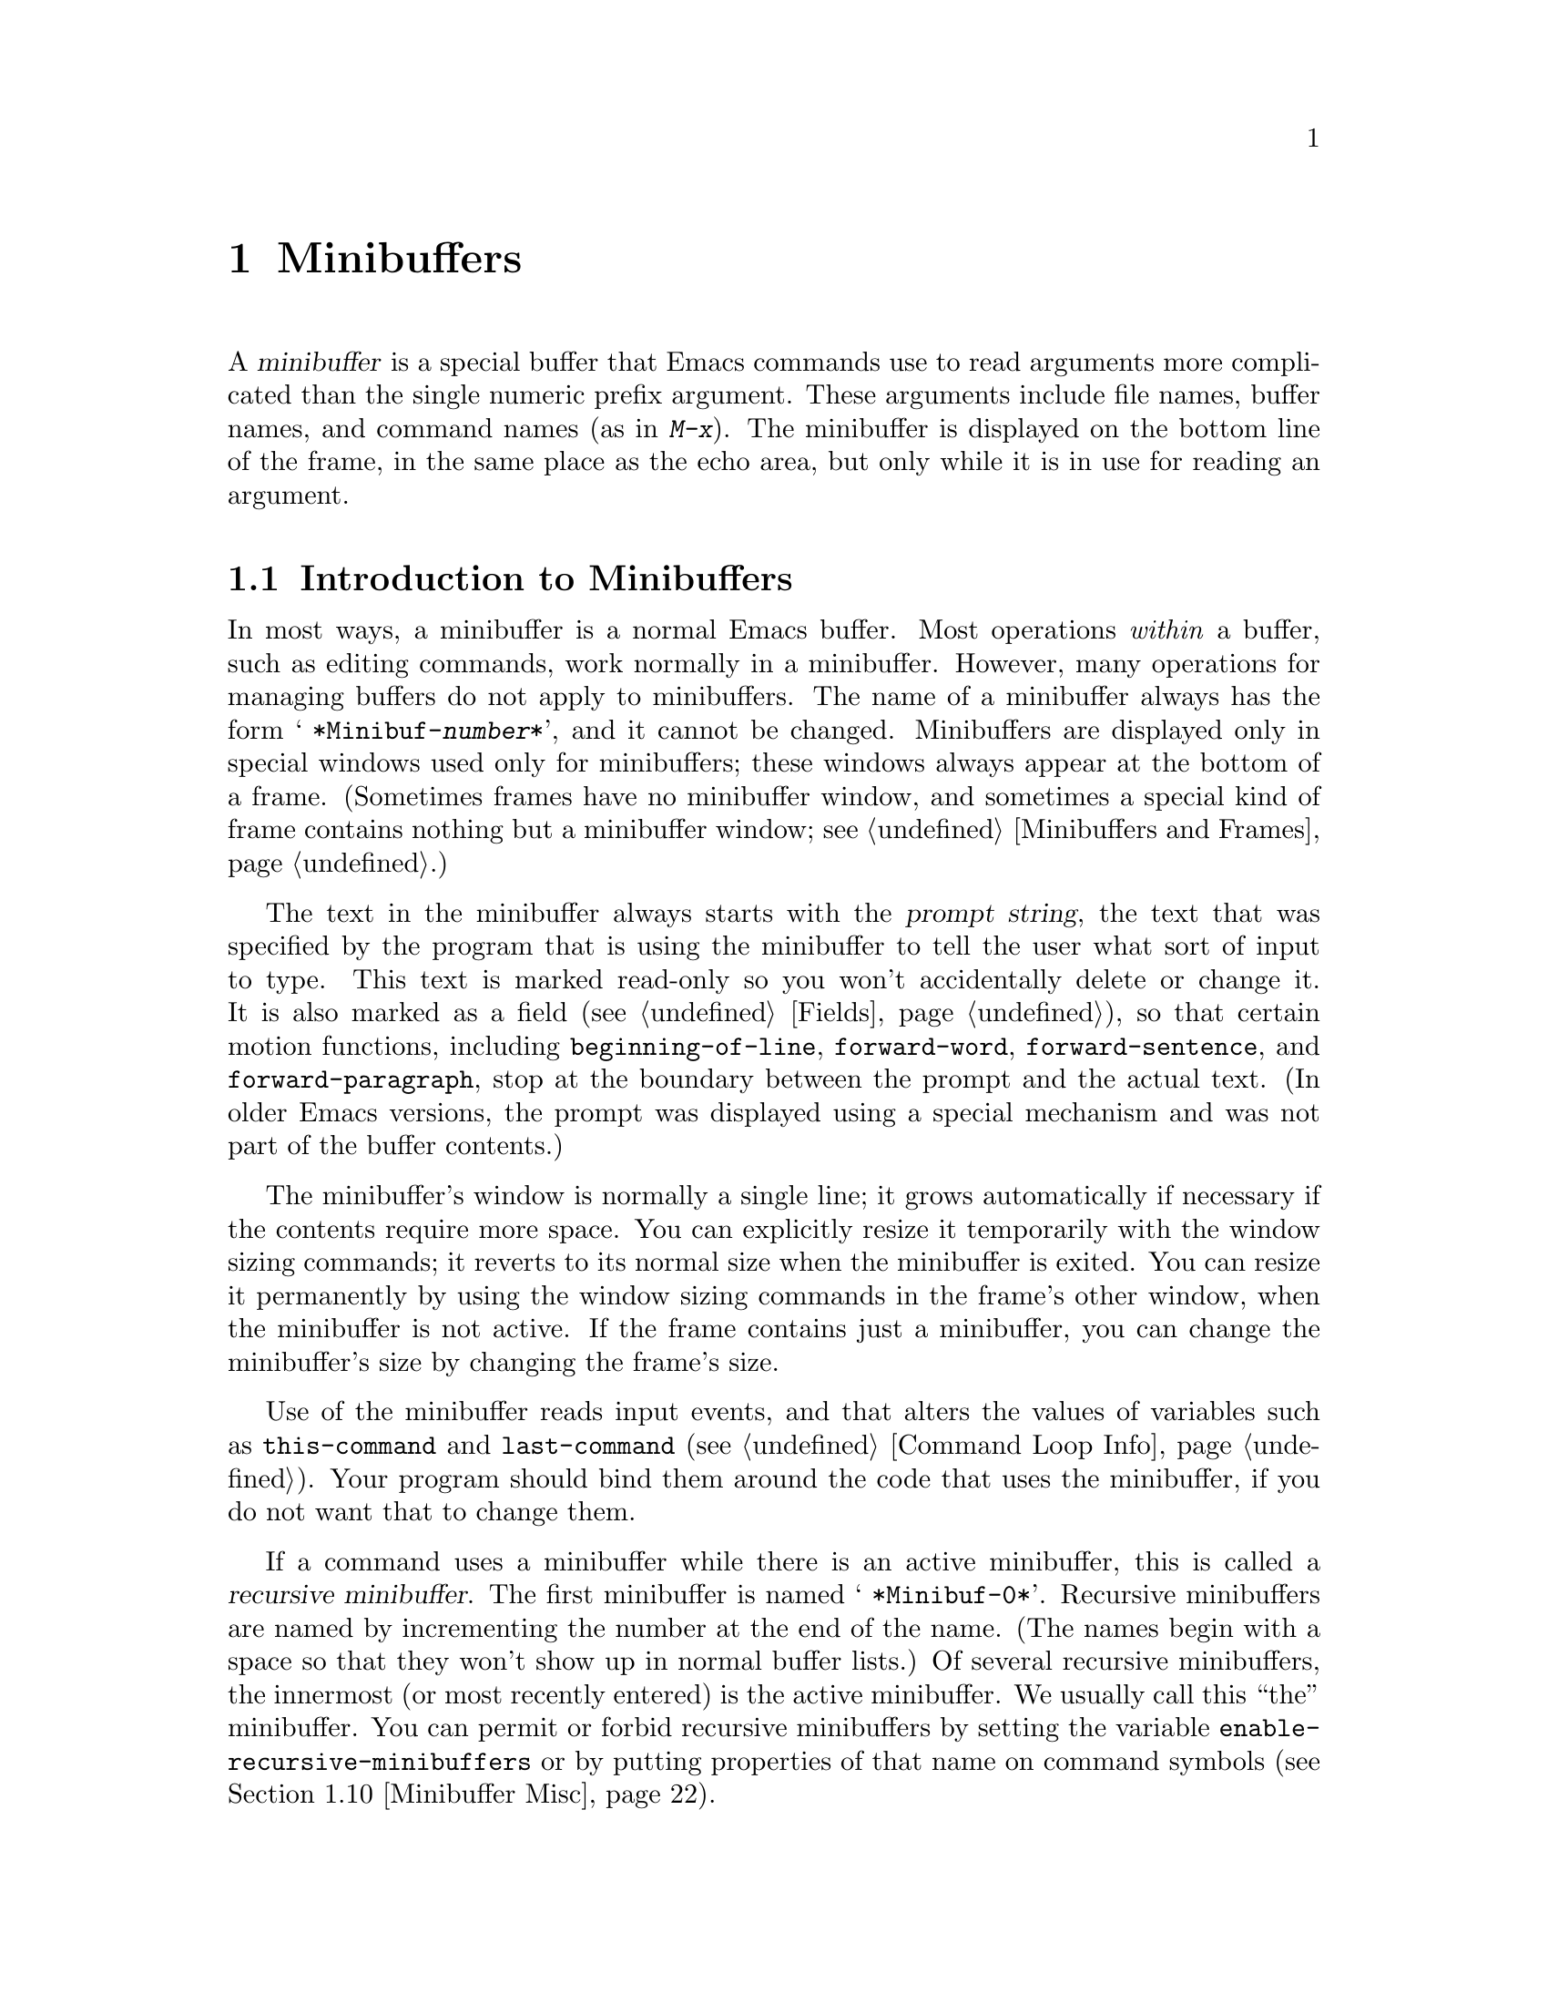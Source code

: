 @c -*-texinfo-*-
@c This is part of the GNU Emacs Lisp Reference Manual.
@c Copyright (C) 1990, 1991, 1992, 1993, 1994, 1995, 1998, 1999,
@c 2001, 2004
@c   Free Software Foundation, Inc.
@c See the file elisp.texi for copying conditions.
@setfilename ../info/minibuf
@node Minibuffers, Command Loop, Read and Print, Top
@chapter Minibuffers
@cindex arguments, reading
@cindex complex arguments
@cindex minibuffer

  A @dfn{minibuffer} is a special buffer that Emacs commands use to read
arguments more complicated than the single numeric prefix argument.
These arguments include file names, buffer names, and command names (as
in @kbd{M-x}).  The minibuffer is displayed on the bottom line of the
frame, in the same place as the echo area, but only while it is in use
for reading an argument.

@menu
* Intro to Minibuffers::      Basic information about minibuffers.
* Text from Minibuffer::      How to read a straight text string.
* Object from Minibuffer::    How to read a Lisp object or expression.
* Minibuffer History::	      Recording previous minibuffer inputs
				so the user can reuse them.
* Initial Input::             Specifying initial contents for the minibuffer.
* Completion::                How to invoke and customize completion.
* Yes-or-No Queries::         Asking a question with a simple answer.
* Multiple Queries::	      Asking a series of similar questions.
* Reading a Password::	      Reading a password from the terminal.
* Minibuffer Misc::           Various customization hooks and variables.
@end menu

@node Intro to Minibuffers
@section Introduction to Minibuffers

  In most ways, a minibuffer is a normal Emacs buffer.  Most operations
@emph{within} a buffer, such as editing commands, work normally in a
minibuffer.  However, many operations for managing buffers do not apply
to minibuffers.  The name of a minibuffer always has the form @w{@samp{
*Minibuf-@var{number}*}}, and it cannot be changed.  Minibuffers are
displayed only in special windows used only for minibuffers; these
windows always appear at the bottom of a frame.  (Sometimes frames have
no minibuffer window, and sometimes a special kind of frame contains
nothing but a minibuffer window; see @ref{Minibuffers and Frames}.)

  The text in the minibuffer always starts with the @dfn{prompt string},
the text that was specified by the program that is using the minibuffer
to tell the user what sort of input to type.  This text is marked
read-only so you won't accidentally delete or change it.  It is also
marked as a field (@pxref{Fields}), so that certain motion functions,
including @code{beginning-of-line}, @code{forward-word},
@code{forward-sentence}, and @code{forward-paragraph}, stop at the
boundary between the prompt and the actual text.  (In older Emacs
versions, the prompt was displayed using a special mechanism and was not
part of the buffer contents.)

  The minibuffer's window is normally a single line; it grows
automatically if necessary if the contents require more space.  You can
explicitly resize it temporarily with the window sizing commands; it
reverts to its normal size when the minibuffer is exited.  You can
resize it permanently by using the window sizing commands in the frame's
other window, when the minibuffer is not active.  If the frame contains
just a minibuffer, you can change the minibuffer's size by changing the
frame's size.

  Use of the minibuffer reads input events, and that alters the values
of variables such as @code{this-command} and @code{last-command}
(@pxref{Command Loop Info}).  Your program should bind them around the
code that uses the minibuffer, if you do not want that to change them.

  If a command uses a minibuffer while there is an active minibuffer,
this is called a @dfn{recursive minibuffer}.  The first minibuffer is
named @w{@samp{ *Minibuf-0*}}.  Recursive minibuffers are named by
incrementing the number at the end of the name.  (The names begin with a
space so that they won't show up in normal buffer lists.)  Of several
recursive minibuffers, the innermost (or most recently entered) is the
active minibuffer.  We usually call this ``the'' minibuffer.  You can
permit or forbid recursive minibuffers by setting the variable
@code{enable-recursive-minibuffers} or by putting properties of that
name on command symbols (@pxref{Minibuffer Misc}).

  Like other buffers, a minibuffer may use any of several local keymaps
(@pxref{Keymaps}); these contain various exit commands and in some cases
completion commands (@pxref{Completion}).

@itemize @bullet
@item
@code{minibuffer-local-map} is for ordinary input (no completion).

@item
@code{minibuffer-local-ns-map} is similar, except that @key{SPC} exits
just like @key{RET}.

@item
@code{minibuffer-local-completion-map} is for permissive completion.

@item
@code{minibuffer-local-must-match-map} is for strict completion and
for cautious completion.
@end itemize

  When Emacs is running in batch mode, any request to read from the
minibuffer actually reads a line from the standard input descriptor that
was supplied when Emacs was started.

@node Text from Minibuffer
@section Reading Text Strings with the Minibuffer

  Most often, the minibuffer is used to read text as a string.  It can
also be used to read a Lisp object in textual form.  The most basic
primitive for minibuffer input is @code{read-from-minibuffer}; it can do
either one.  There are also specialized commands for reading
commands, variables, file names, etc. (@pxref{Completion}).

  In most cases, you should not call minibuffer input functions in the
middle of a Lisp function.  Instead, do all minibuffer input as part of
reading the arguments for a command, in the @code{interactive}
specification.  @xref{Defining Commands}.

@defun read-from-minibuffer prompt-string &optional initial-contents keymap read hist default inherit-input-method keep-all
This function is the most general way to get input through the
minibuffer.  By default, it accepts arbitrary text and returns it as a
string; however, if @var{read} is non-@code{nil}, then it uses
@code{read} to convert the text into a Lisp object (@pxref{Input
Functions}).

The first thing this function does is to activate a minibuffer and
display it with @var{prompt-string} as the prompt.  This value must be a
string.  Then the user can edit text in the minibuffer.

When the user types a command to exit the minibuffer,
@code{read-from-minibuffer} constructs the return value from the text in
the minibuffer.  Normally it returns a string containing that text.
However, if @var{read} is non-@code{nil}, @code{read-from-minibuffer}
reads the text and returns the resulting Lisp object, unevaluated.
(@xref{Input Functions}, for information about reading.)

The argument @var{default} specifies a default value to make available
through the history commands.  It should be a string, or @code{nil}.
If non-@code{nil}, the user can access it using
@code{next-history-element}, usually bound in the minibuffer to
@kbd{M-n}.  If @var{read} is non-@code{nil}, then @var{default} is
also used as the input to @code{read}, if the user enters empty input.
(If @var{read} is non-@code{nil} and @var{default} is @code{nil}, empty
input results in an @code{end-of-file} error.)  However, in the usual
case (where @var{read} is @code{nil}), @code{read-from-minibuffer}
ignores @var{default} when the user enters empty input and returns an
empty string, @code{""}.  In this respect, it is different from all
the other minibuffer input functions in this chapter.

If @var{keymap} is non-@code{nil}, that keymap is the local keymap to
use in the minibuffer.  If @var{keymap} is omitted or @code{nil}, the
value of @code{minibuffer-local-map} is used as the keymap.  Specifying
a keymap is the most important way to customize the minibuffer for
various applications such as completion.

The argument @var{hist} specifies which history list variable to use
for saving the input and for history commands used in the minibuffer.
It defaults to @code{minibuffer-history}.  @xref{Minibuffer History}.

If the variable @code{minibuffer-allow-text-properties} is
non-@code{nil}, then the string which is returned includes whatever text
properties were present in the minibuffer.  Otherwise all the text
properties are stripped when the value is returned.

If the argument @var{inherit-input-method} is non-@code{nil}, then the
minibuffer inherits the current input method (@pxref{Input Methods}) and
the setting of @code{enable-multibyte-characters} (@pxref{Text
Representations}) from whichever buffer was current before entering the
minibuffer.

If @var{keep-all} is non-@code{nil}, even empty and duplicate inputs
are added to the history list.

Use of @var{initial-contents} is mostly deprecated; we recommend using
a non-@code{nil} value only in conjunction with specifying a cons cell
for @var{hist}.  @xref{Initial Input}.
@end defun

@defun read-string prompt &optional initial history default inherit-input-method
This function reads a string from the minibuffer and returns it.  The
arguments @var{prompt}, @var{initial}, @var{history} and
@var{inherit-input-method} are used as in @code{read-from-minibuffer}.
The keymap used is @code{minibuffer-local-map}.

The optional argument @var{default} is used as in
@code{read-from-minibuffer}, except that, if non-@code{nil}, it also
specifies a default value to return if the user enters null input.  As
in @code{read-from-minibuffer} it should be a string, or @code{nil},
which is equivalent to an empty string.

This function is a simplified interface to the
@code{read-from-minibuffer} function:

@smallexample
@group
(read-string @var{prompt} @var{initial} @var{history} @var{default} @var{inherit})
@equiv{}
(let ((value
       (read-from-minibuffer @var{prompt} @var{initial} nil nil
                             @var{history} @var{default} @var{inherit})))
  (if (and (equal value "") @var{default})
      @var{default}
    value))
@end group
@end smallexample
@end defun

@defvar minibuffer-allow-text-properties
If this variable is @code{nil}, then @code{read-from-minibuffer} strips
all text properties from the minibuffer input before returning it.
This variable also affects @code{read-string}.  However,
@code{read-no-blanks-input} (see below), as well as
@code{read-minibuffer} and related functions (@pxref{Object from
Minibuffer,, Reading Lisp Objects With the Minibuffer}), and all
functions that do minibuffer input with completion, discard text
properties unconditionally, regardless of the value of this variable.
@end defvar

@defvar minibuffer-local-map
@anchor{Definition of minibuffer-local-map}
This is the default local keymap for reading from the minibuffer.  By
default, it makes the following bindings:

@table @asis
@item @kbd{C-j}
@code{exit-minibuffer}

@item @key{RET}
@code{exit-minibuffer}

@item @kbd{C-g}
@code{abort-recursive-edit}

@item @kbd{M-n}
@itemx @key{DOWN}
@code{next-history-element}

@item @kbd{M-p}
@itemx @key{UP}
@code{previous-history-element}

@item @kbd{M-s}
@code{next-matching-history-element}

@item @kbd{M-r}
@code{previous-matching-history-element}
@end table
@end defvar

@c In version 18, initial is required
@c Emacs 19 feature
@defun read-no-blanks-input prompt &optional initial inherit-input-method
This function reads a string from the minibuffer, but does not allow
whitespace characters as part of the input: instead, those characters
terminate the input.  The arguments @var{prompt}, @var{initial}, and
@var{inherit-input-method} are used as in @code{read-from-minibuffer}.

This is a simplified interface to the @code{read-from-minibuffer}
function, and passes the value of the @code{minibuffer-local-ns-map}
keymap as the @var{keymap} argument for that function.  Since the keymap
@code{minibuffer-local-ns-map} does not rebind @kbd{C-q}, it @emph{is}
possible to put a space into the string, by quoting it.

This function discards text properties, regardless of the value of
@code{minibuffer-allow-text-properties}.

@smallexample
@group
(read-no-blanks-input @var{prompt} @var{initial})
@equiv{}
(let (minibuffer-allow-text-properties)
  (read-from-minibuffer @var{prompt} @var{initial} minibuffer-local-ns-map))
@end group
@end smallexample
@end defun

@defvar minibuffer-local-ns-map
This built-in variable is the keymap used as the minibuffer local keymap
in the function @code{read-no-blanks-input}.  By default, it makes the
following bindings, in addition to those of @code{minibuffer-local-map}:

@table @asis
@item @key{SPC}
@cindex @key{SPC} in minibuffer
@code{exit-minibuffer}

@item @key{TAB}
@cindex @key{TAB} in minibuffer
@code{exit-minibuffer}

@item @kbd{?}
@cindex @kbd{?} in minibuffer
@code{self-insert-and-exit}
@end table
@end defvar

@node Object from Minibuffer
@section Reading Lisp Objects with the Minibuffer

  This section describes functions for reading Lisp objects with the
minibuffer.

@defun read-minibuffer prompt &optional initial
This function reads a Lisp object using the minibuffer, and returns it
without evaluating it.  The arguments @var{prompt} and @var{initial} are
used as in @code{read-from-minibuffer}.

This is a simplified interface to the
@code{read-from-minibuffer} function:

@smallexample
@group
(read-minibuffer @var{prompt} @var{initial})
@equiv{}
(let (minibuffer-allow-text-properties)
  (read-from-minibuffer @var{prompt} @var{initial} nil t))
@end group
@end smallexample

Here is an example in which we supply the string @code{"(testing)"} as
initial input:

@smallexample
@group
(read-minibuffer
 "Enter an expression: " (format "%s" '(testing)))

;; @r{Here is how the minibuffer is displayed:}
@end group

@group
---------- Buffer: Minibuffer ----------
Enter an expression: (testing)@point{}
---------- Buffer: Minibuffer ----------
@end group
@end smallexample

@noindent
The user can type @key{RET} immediately to use the initial input as a
default, or can edit the input.
@end defun

@defun eval-minibuffer prompt &optional initial
This function reads a Lisp expression using the minibuffer, evaluates
it, then returns the result.  The arguments @var{prompt} and
@var{initial} are used as in @code{read-from-minibuffer}.

This function simply evaluates the result of a call to
@code{read-minibuffer}:

@smallexample
@group
(eval-minibuffer @var{prompt} @var{initial})
@equiv{}
(eval (read-minibuffer @var{prompt} @var{initial}))
@end group
@end smallexample
@end defun

@defun edit-and-eval-command prompt form
This function reads a Lisp expression in the minibuffer, and then
evaluates it.  The difference between this command and
@code{eval-minibuffer} is that here the initial @var{form} is not
optional and it is treated as a Lisp object to be converted to printed
representation rather than as a string of text.  It is printed with
@code{prin1}, so if it is a string, double-quote characters (@samp{"})
appear in the initial text.  @xref{Output Functions}.

The first thing @code{edit-and-eval-command} does is to activate the
minibuffer with @var{prompt} as the prompt.  Then it inserts the printed
representation of @var{form} in the minibuffer, and lets the user edit it.
When the user exits the minibuffer, the edited text is read with
@code{read} and then evaluated.  The resulting value becomes the value
of @code{edit-and-eval-command}.

In the following example, we offer the user an expression with initial
text which is a valid form already:

@smallexample
@group
(edit-and-eval-command "Please edit: " '(forward-word 1))

;; @r{After evaluation of the preceding expression,}
;;   @r{the following appears in the minibuffer:}
@end group

@group
---------- Buffer: Minibuffer ----------
Please edit: (forward-word 1)@point{}
---------- Buffer: Minibuffer ----------
@end group
@end smallexample

@noindent
Typing @key{RET} right away would exit the minibuffer and evaluate the
expression, thus moving point forward one word.
@code{edit-and-eval-command} returns @code{nil} in this example.
@end defun

@node Minibuffer History
@section Minibuffer History
@cindex minibuffer history
@cindex history list

  A @dfn{minibuffer history list} records previous minibuffer inputs so
the user can reuse them conveniently.  A history list is actually a
symbol, not a list; it is a variable whose value is a list of strings
(previous inputs), most recent first.

  There are many separate history lists, used for different kinds of
inputs.  It's the Lisp programmer's job to specify the right history
list for each use of the minibuffer.

  The basic minibuffer input functions @code{read-from-minibuffer} and
@code{completing-read} both accept an optional argument named @var{hist}
which is how you specify the history list.  Here are the possible
values:

@table @asis
@item @var{variable}
Use @var{variable} (a symbol) as the history list.

@item (@var{variable} . @var{startpos})
Use @var{variable} (a symbol) as the history list, and assume that the
initial history position is @var{startpos} (a nonnegative integer).

Specifying 0 for @var{startpos} is equivalent to just specifying the
symbol @var{variable}.  @code{previous-history-element} will display
the most recent element of the history list in the minibuffer.  If you
specify a positive @var{startpos}, the minibuffer history functions
behave as if @code{(elt @var{variable} (1- @var{STARTPOS}))} were the
history element currently shown in the minibuffer.

For consistency, you should also specify that element of the history
as the initial minibuffer contents, using the @var{initial} argument
to the minibuffer input function (@pxref{Initial Input}).
@end table

  If you don't specify @var{hist}, then the default history list
@code{minibuffer-history} is used.  For other standard history lists,
see below.  You can also create your own history list variable; just
initialize it to @code{nil} before the first use.

  Both @code{read-from-minibuffer} and @code{completing-read} add new
elements to the history list automatically, and provide commands to
allow the user to reuse items on the list.  The only thing your program
needs to do to use a history list is to initialize it and to pass its
name to the input functions when you wish.  But it is safe to modify the
list by hand when the minibuffer input functions are not using it.

  Emacs functions that add a new element to a history list can also
delete old elements if the list gets too long.  The variable
@code{history-length} specifies the maximum length for most history
lists.  To specify a different maximum length for a particular history
list, put the length in the @code{history-length} property of the
history list symbol.  The variable @code{history-delete-duplicates}
specifies whether to delete duplicates in history.

@defvar history-length
The value of this variable specifies the maximum length for all
history lists that don't specify their own maximum lengths.  If the
value is @code{t}, that means there no maximum (don't delete old
elements).
@end defvar

@defvar history-delete-duplicates
If the value of this variable is @code{t}, that means when adding a
new history element, all previous identical elements are deleted.
@end defvar

  Here are some of the standard minibuffer history list variables:

@defvar minibuffer-history
The default history list for minibuffer history input.
@end defvar

@defvar query-replace-history
A history list for arguments to @code{query-replace} (and similar
arguments to other commands).
@end defvar

@defvar file-name-history
A history list for file-name arguments.
@end defvar

@defvar buffer-name-history
A history list for buffer-name arguments.
@end defvar

@defvar regexp-history
A history list for regular expression arguments.
@end defvar

@defvar extended-command-history
A history list for arguments that are names of extended commands.
@end defvar

@defvar shell-command-history
A history list for arguments that are shell commands.
@end defvar

@defvar read-expression-history
A history list for arguments that are Lisp expressions to evaluate.
@end defvar

@node Initial Input
@section Initial Input

Several of the functions for minibuffer input have an argument called
@var{initial} or @var{initial-contents}.  This is a mostly-deprecated
feature for specifiying that the minibuffer should start out with
certain text, instead of empty as usual.

If @var{initial} is a string, the minibuffer starts out containing the
text of the string, with point at the end, when the user starts to
edit the text.  If the user simply types @key{RET} to exit the
minibuffer, it will use the initial input string to determine the
value to return.

@strong{We discourage use of a non-@code{nil} value for
@var{initial}}, because initial input is an intrusive interface.
History lists and default values provide a much more convenient method
to offer useful default inputs to the user.

There is just one situation where you should specify a string for an
@var{initial} argument.  This is when you specify a cons cell for the
@var{hist} or @var{history} argument.  @xref{Minibuffer History}.

@var{initial} can also be a cons cell of the form @code{(@var{string}
. @var{position})}.  This means to insert @var{string} in the
minibuffer but put point at @var{position} within the string's text.

As a historical accident, @var{position} was implemented
inconsistently in different functions.  In @code{completing-read},
@var{position}'s value is interpreted as origin-zero; that is, a value
of 0 means the beginning of the string, 1 means after the first
character, etc.  In @code{read-minibuffer}, and the other
non-completion minibuffer input functions that support this argument,
1 means the beginning of the string 2 means after the first character,
etc.

Use of a cons cell as the value for @var{initial} arguments is
deprecated in user code.

@node Completion
@section Completion
@cindex completion

  @dfn{Completion} is a feature that fills in the rest of a name
starting from an abbreviation for it.  Completion works by comparing the
user's input against a list of valid names and determining how much of
the name is determined uniquely by what the user has typed.  For
example, when you type @kbd{C-x b} (@code{switch-to-buffer}) and then
type the first few letters of the name of the buffer to which you wish
to switch, and then type @key{TAB} (@code{minibuffer-complete}), Emacs
extends the name as far as it can.

  Standard Emacs commands offer completion for names of symbols, files,
buffers, and processes; with the functions in this section, you can
implement completion for other kinds of names.

  The @code{try-completion} function is the basic primitive for
completion: it returns the longest determined completion of a given
initial string, with a given set of strings to match against.

  The function @code{completing-read} provides a higher-level interface
for completion.  A call to @code{completing-read} specifies how to
determine the list of valid names.  The function then activates the
minibuffer with a local keymap that binds a few keys to commands useful
for completion.  Other functions provide convenient simple interfaces
for reading certain kinds of names with completion.

@menu
* Basic Completion::       Low-level functions for completing strings.
                             (These are too low level to use the minibuffer.)
* Minibuffer Completion::  Invoking the minibuffer with completion.
* Completion Commands::    Minibuffer commands that do completion.
* High-Level Completion::  Convenient special cases of completion
                             (reading buffer name, file name, etc.)
* Reading File Names::     Using completion to read file names.
* Programmed Completion::  Writing your own completion-function.
@end menu

@node Basic Completion
@subsection Basic Completion Functions

  The functions @code{try-completion}, @code{all-completions} and
@code{test-completion} have nothing in themselves to do with
minibuffers.  We describe them in this chapter so as to keep them near
the higher-level completion features that do use the minibuffer.

@defun try-completion string collection &optional predicate
This function returns the longest common substring of all possible
completions of @var{string} in @var{collection}.  The value of
@var{collection} must be a list of strings or symbols, an alist, an
obarray, a hash table, or a function that implements a virtual set of
strings (see below).

Completion compares @var{string} against each of the permissible
completions specified by @var{collection}; if the beginning of the
permissible completion equals @var{string}, it matches.  If no permissible
completions match, @code{try-completion} returns @code{nil}.  If only
one permissible completion matches, and the match is exact, then
@code{try-completion} returns @code{t}.  Otherwise, the value is the
longest initial sequence common to all the permissible completions that
match.

If @var{collection} is an alist (@pxref{Association Lists}), the
permissible completions are the elements of the alist that are either
strings, symbols, or conses whose @sc{car} is a string or symbol.
Symbols are converted to strings using @code{symbol-name}.
Other elements of the alist are ignored. (Remember that in Emacs Lisp,
the elements of alists do not @emph{have} to be conses.)  As all
elements of the alist can be strings, this case actually includes
lists of strings or symbols, even though we usually do not think of
such lists as alists.

@cindex obarray in completion
If @var{collection} is an obarray (@pxref{Creating Symbols}), the names
of all symbols in the obarray form the set of permissible completions.  The
global variable @code{obarray} holds an obarray containing the names of
all interned Lisp symbols.

Note that the only valid way to make a new obarray is to create it
empty and then add symbols to it one by one using @code{intern}.
Also, you cannot intern a given symbol in more than one obarray.

If @var{collection} is a hash table, then the keys that are strings
are the possible completions.  Other keys are ignored.

You can also use a symbol that is a function as @var{collection}.  Then
the function is solely responsible for performing completion;
@code{try-completion} returns whatever this function returns.  The
function is called with three arguments: @var{string}, @var{predicate}
and @code{nil}.  (The reason for the third argument is so that the same
function can be used in @code{all-completions} and do the appropriate
thing in either case.)  @xref{Programmed Completion}.

If the argument @var{predicate} is non-@code{nil}, then it must be a
function of one argument, unless @var{collection} is a hash table, in
which case it should be a function of two arguments.  It is used to
test each possible match, and the match is accepted only if
@var{predicate} returns non-@code{nil}.  The argument given to
@var{predicate} is either a string or a cons cell (the @sc{car} of
which is a string) from the alist, or a symbol (@emph{not} a symbol
name) from the obarray.  If @var{collection} is a hash table,
@var{predicate} is called with two arguments, the string key and the
associated value.

In addition, to be acceptable, a completion must also match all the
regular expressions in @code{completion-regexp-list}.  (Unless
@var{collection} is a function, in which case that function has to
handle @code{completion-regexp-list} itself.)

In the first of the following examples, the string @samp{foo} is
matched by three of the alist @sc{car}s.  All of the matches begin with
the characters @samp{fooba}, so that is the result.  In the second
example, there is only one possible match, and it is exact, so the value
is @code{t}.

@smallexample
@group
(try-completion
 "foo"
 '(("foobar1" 1) ("barfoo" 2) ("foobaz" 3) ("foobar2" 4)))
     @result{} "fooba"
@end group

@group
(try-completion "foo" '(("barfoo" 2) ("foo" 3)))
     @result{} t
@end group
@end smallexample

In the following example, numerous symbols begin with the characters
@samp{forw}, and all of them begin with the word @samp{forward}.  In
most of the symbols, this is followed with a @samp{-}, but not in all,
so no more than @samp{forward} can be completed.

@smallexample
@group
(try-completion "forw" obarray)
     @result{} "forward"
@end group
@end smallexample

Finally, in the following example, only two of the three possible
matches pass the predicate @code{test} (the string @samp{foobaz} is
too short).  Both of those begin with the string @samp{foobar}.

@smallexample
@group
(defun test (s)
  (> (length (car s)) 6))
     @result{} test
@end group
@group
(try-completion
 "foo"
 '(("foobar1" 1) ("barfoo" 2) ("foobaz" 3) ("foobar2" 4))
 'test)
     @result{} "foobar"
@end group
@end smallexample
@end defun

@defun all-completions string collection &optional predicate nospace
This function returns a list of all possible completions of
@var{string}.  The arguments to this function (aside from
@var{nospace}) are the same as those of @code{try-completion}.  Also,
this function uses @code{completion-regexp-list} in the same way that
@code{try-completion} does.  The optional argument @var{nospace} only
matters if @var{string} is the empty string.  In that case, if
@var{nospace} is non-@code{nil}, completions that start with a space
are ignored.

If @var{collection} is a function, it is called with three arguments:
@var{string}, @var{predicate} and @code{t}; then @code{all-completions}
returns whatever the function returns.  @xref{Programmed Completion}.

Here is an example, using the function @code{test} shown in the
example for @code{try-completion}:

@smallexample
@group
(defun test (s)
  (> (length (car s)) 6))
     @result{} test
@end group

@group
(all-completions
 "foo"
 '(("foobar1" 1) ("barfoo" 2) ("foobaz" 3) ("foobar2" 4))
 'test)
     @result{} ("foobar1" "foobar2")
@end group
@end smallexample
@end defun

@defun test-completion string collection &optional predicate
@anchor{Definition of test-completion}
This function returns non-@code{nil} if @var{string} is a valid
completion possibility specified by @var{collection} and
@var{predicate}.  The arguments are the same as in
@code{try-completion}.  For instance, if @var{collection} is a list of
strings, this is true if @var{string} appears in the list and
@var{predicate} is satisfied.

@code{test-completion} uses @code{completion-regexp-list} in the same
way that @code{try-completion} does.

If @var{predicate} is non-@code{nil} and if @var{collection} contains
several strings that are equal to each other, as determined by
@code{compare-strings} according to @code{completion-ignore-case},
then @var{predicate} should accept either all or none of them.
Otherwise, the return value of @code{test-completion} is essentially
unpredictable.

If @var{collection} is a function, it is called with three arguments,
the values @var{string}, @var{predicate} and @code{lambda}; whatever
it returns, @code{test-completion} returns in turn.
@end defun

@defvar completion-ignore-case
If the value of this variable is non-@code{nil}, Emacs does not
consider case significant in completion.
@end defvar

@defvar completion-regexp-list
This is a list of regular expressions.  The completion functions only
consider a completion acceptable if it matches all regular expressions
in this list, with @code{case-fold-search} (@pxref{Searching and Case})
bound to the value of @code{completion-ignore-case}.
@end defvar

@defmac lazy-completion-table var fun &rest args
This macro provides a way to initialize the variable @var{var} as a
collection for completion in a lazy way, not computing its actual
contents until they are first needed.  You use this macro to produce a
value that you store in @var{var}.  The actual computation of the
proper value is done the first time you do completion using @var{var}.
It is done by calling @var{fun} with the arguments @var{args}.  The
value @var{fun} returns becomes the permanent value of @var{var}.

Here are two examples of use:

@example
(defvar foo (lazy-completion-table foo make-my-alist 'global))

(make-local-variable 'bar)
(setq bar (lazy-completion-table foo make-my-alist 'local)
@end example
@end defmac

@node Minibuffer Completion
@subsection Completion and the Minibuffer

  This section describes the basic interface for reading from the
minibuffer with completion.

@defun completing-read prompt collection &optional predicate require-match initial hist default inherit-input-method
This function reads a string in the minibuffer, assisting the user by
providing completion.  It activates the minibuffer with prompt
@var{prompt}, which must be a string.

The actual completion is done by passing @var{collection} and
@var{predicate} to the function @code{try-completion}.  This happens
in certain commands bound in the local keymaps used for completion.
Some of these commands also call @code{test-completion}.  Thus, if
@var{predicate} is non-@code{nil}, it should be compatible with
@var{collection} and @code{completion-ignore-case}.  @xref{Definition
of test-completion}.

If @var{require-match} is @code{nil}, the exit commands work regardless
of the input in the minibuffer.  If @var{require-match} is @code{t}, the
usual minibuffer exit commands won't exit unless the input completes to
an element of @var{collection}.  If @var{require-match} is neither
@code{nil} nor @code{t}, then the exit commands won't exit unless the
input already in the buffer matches an element of @var{collection}.

However, empty input is always permitted, regardless of the value of
@var{require-match}; in that case, @code{completing-read} returns
@var{default}, or @code{""}, if @var{default} is @code{nil}.  The
value of @var{default} (if non-@code{nil}) is also available to the
user through the history commands.

The function @code{completing-read} uses
@code{minibuffer-local-completion-map} as the keymap if
@var{require-match} is @code{nil}, and uses
@code{minibuffer-local-must-match-map} if @var{require-match} is
non-@code{nil}.  @xref{Completion Commands}.

The argument @var{hist} specifies which history list variable to use for
saving the input and for minibuffer history commands.  It defaults to
@code{minibuffer-history}.  @xref{Minibuffer History}.

The argument @var{initial} is mostly deprecated; we recommend using a
non-@code{nil} value only in conjunction with specifying a cons cell
for @var{hist}.  @xref{Initial Input}.  For default input, use
@var{default} instead.

If the argument @var{inherit-input-method} is non-@code{nil}, then the
minibuffer inherits the current input method (@pxref{Input
Methods}) and the setting of @code{enable-multibyte-characters}
(@pxref{Text Representations}) from whichever buffer was current before
entering the minibuffer.

If the built-in variable @code{completion-ignore-case} is
non-@code{nil}, completion ignores case when comparing the input
against the possible matches.  @xref{Basic Completion}.  In this mode
of operation, @var{predicate} must also ignore case, or you will get
surprising results.

Here's an example of using @code{completing-read}:

@smallexample
@group
(completing-read
 "Complete a foo: "
 '(("foobar1" 1) ("barfoo" 2) ("foobaz" 3) ("foobar2" 4))
 nil t "fo")
@end group

@group
;; @r{After evaluation of the preceding expression,}
;;   @r{the following appears in the minibuffer:}

---------- Buffer: Minibuffer ----------
Complete a foo: fo@point{}
---------- Buffer: Minibuffer ----------
@end group
@end smallexample

@noindent
If the user then types @kbd{@key{DEL} @key{DEL} b @key{RET}},
@code{completing-read} returns @code{barfoo}.

The @code{completing-read} function binds three variables to pass
information to the commands that actually do completion.  These
variables are @code{minibuffer-completion-table},
@code{minibuffer-completion-predicate} and
@code{minibuffer-completion-confirm}.  For more information about them,
see @ref{Completion Commands}.
@end defun

@node Completion Commands
@subsection Minibuffer Commands that Do Completion

  This section describes the keymaps, commands and user options used
in the minibuffer to do completion.  The description refers to the
situation when Partial Completion mode is disabled (as it is by
default).  When enabled, this minor mode uses its own alternatives to
some of the commands described below.  @xref{Completion Options,,,
emacs, The GNU Emacs Manual}, for a short description of Partial
Completion mode.

@defvar minibuffer-local-completion-map
@code{completing-read} uses this value as the local keymap when an
exact match of one of the completions is not required.  By default, this
keymap makes the following bindings:

@table @asis
@item @kbd{?}
@code{minibuffer-completion-help}

@item @key{SPC}
@code{minibuffer-complete-word}

@item @key{TAB}
@code{minibuffer-complete}
@end table

@noindent
with other characters bound as in @code{minibuffer-local-map}
(@pxref{Definition of minibuffer-local-map}).
@end defvar

@defvar minibuffer-local-must-match-map
@code{completing-read} uses this value as the local keymap when an
exact match of one of the completions is required.  Therefore, no keys
are bound to @code{exit-minibuffer}, the command that exits the
minibuffer unconditionally.  By default, this keymap makes the following
bindings:

@table @asis
@item @kbd{?}
@code{minibuffer-completion-help}

@item @key{SPC}
@code{minibuffer-complete-word}

@item @key{TAB}
@code{minibuffer-complete}

@item @kbd{C-j}
@code{minibuffer-complete-and-exit}

@item @key{RET}
@code{minibuffer-complete-and-exit}
@end table

@noindent
with other characters bound as in @code{minibuffer-local-map}.
@end defvar

@defvar minibuffer-completion-table
The value of this variable is the collection used for completion in
the minibuffer.  This is the global variable that contains what
@code{completing-read} passes to @code{try-completion}.  It is used by
minibuffer completion commands such as @code{minibuffer-complete-word}.
@end defvar

@defvar minibuffer-completion-predicate
This variable's value is the predicate that @code{completing-read}
passes to @code{try-completion}.  The variable is also used by the other
minibuffer completion functions.
@end defvar

@deffn Command minibuffer-complete-word
This function completes the minibuffer contents by at most a single
word.  Even if the minibuffer contents have only one completion,
@code{minibuffer-complete-word} does not add any characters beyond the
first character that is not a word constituent.  @xref{Syntax Tables}.
@end deffn

@deffn Command minibuffer-complete
This function completes the minibuffer contents as far as possible.
@end deffn

@deffn Command minibuffer-complete-and-exit
This function completes the minibuffer contents, and exits if
confirmation is not required, i.e., if
@code{minibuffer-completion-confirm} is @code{nil}.  If confirmation
@emph{is} required, it is given by repeating this command
immediately---the command is programmed to work without confirmation
when run twice in succession.
@end deffn

@defvar minibuffer-completion-confirm
When the value of this variable is non-@code{nil}, Emacs asks for
confirmation of a completion before exiting the minibuffer.  The
function @code{minibuffer-complete-and-exit} checks the value of this
variable before it exits.
@end defvar

@deffn Command minibuffer-completion-help
This function creates a list of the possible completions of the
current minibuffer contents.  It works by calling @code{all-completions}
using the value of the variable @code{minibuffer-completion-table} as
the @var{collection} argument, and the value of
@code{minibuffer-completion-predicate} as the @var{predicate} argument.
The list of completions is displayed as text in a buffer named
@samp{*Completions*}.
@end deffn

@defun display-completion-list completions
This function displays @var{completions} to the stream in
@code{standard-output}, usually a buffer.  (@xref{Read and Print}, for more
information about streams.)  The argument @var{completions} is normally
a list of completions just returned by @code{all-completions}, but it
does not have to be.  Each element may be a symbol or a string, either
of which is simply printed.  It can also be a list of two strings,
which is printed as if the strings were concatenated.  The first of
the two strings is the actual completion, the second string serves as
annotation.

This function is called by @code{minibuffer-completion-help}.  The
most common way to use it is together with
@code{with-output-to-temp-buffer}, like this:

@example
(with-output-to-temp-buffer "*Completions*"
  (display-completion-list
    (all-completions (buffer-string) my-alist)))
@end example
@end defun

@defopt completion-auto-help
If this variable is non-@code{nil}, the completion commands
automatically display a list of possible completions whenever nothing
can be completed because the next character is not uniquely determined.
@end defopt

@node High-Level Completion
@subsection High-Level Completion  Functions

  This section describes the higher-level convenient functions for
reading certain sorts of names with completion.

  In most cases, you should not call these functions in the middle of a
Lisp function.  When possible, do all minibuffer input as part of
reading the arguments for a command, in the @code{interactive}
specification.  @xref{Defining Commands}.

@defun read-buffer prompt &optional default existing
This function reads the name of a buffer and returns it as a string.
The argument @var{default} is the default name to use, the value to
return if the user exits with an empty minibuffer.  If non-@code{nil},
it should be a string or a buffer.  It is mentioned in the prompt, but
is not inserted in the minibuffer as initial input.

If @var{existing} is non-@code{nil}, then the name specified must be
that of an existing buffer.  The usual commands to exit the minibuffer
do not exit if the text is not valid, and @key{RET} does completion to
attempt to find a valid name.  If @var{existing} is neither @code{nil}
nor @code{t}, confirmation is required after completion.  (However,
@var{default} is not checked for validity; it is returned, whatever it
is, if the user exits with the minibuffer empty.)

In the following example, the user enters @samp{minibuffer.t}, and
then types @key{RET}.  The argument @var{existing} is @code{t}, and the
only buffer name starting with the given input is
@samp{minibuffer.texi}, so that name is the value.

@example
(read-buffer "Buffer name? " "foo" t)
@group
;; @r{After evaluation of the preceding expression,}
;;   @r{the following prompt appears,}
;;   @r{with an empty minibuffer:}
@end group

@group
---------- Buffer: Minibuffer ----------
Buffer name? (default foo) @point{}
---------- Buffer: Minibuffer ----------
@end group

@group
;; @r{The user types @kbd{minibuffer.t @key{RET}}.}
     @result{} "minibuffer.texi"
@end group
@end example
@end defun

@defvar read-buffer-function
This variable specifies how to read buffer names.  For example, if you
set this variable to @code{iswitchb-read-buffer}, all Emacs commands
that call @code{read-buffer} to read a buffer name will actually use the
@code{iswitchb} package to read it.
@end defvar

@defun read-command prompt &optional default
This function reads the name of a command and returns it as a Lisp
symbol.  The argument @var{prompt} is used as in
@code{read-from-minibuffer}.  Recall that a command is anything for
which @code{commandp} returns @code{t}, and a command name is a symbol
for which @code{commandp} returns @code{t}.  @xref{Interactive Call}.

The argument @var{default} specifies what to return if the user enters
null input.  It can be a symbol or a string; if it is a string,
@code{read-command} interns it before returning it.  If @var{default} is
@code{nil}, that means no default has been specified; then if the user
enters null input, the return value is @code{(intern "")}, that is, a
symbol whose name is an empty string.

@example
(read-command "Command name? ")

@group
;; @r{After evaluation of the preceding expression,}
;;   @r{the following prompt appears with an empty minibuffer:}
@end group

@group
---------- Buffer: Minibuffer ----------
Command name?
---------- Buffer: Minibuffer ----------
@end group
@end example

@noindent
If the user types @kbd{forward-c @key{RET}}, then this function returns
@code{forward-char}.

The @code{read-command} function is a simplified interface to
@code{completing-read}.  It uses the variable @code{obarray} so as to
complete in the set of extant Lisp symbols, and it uses the
@code{commandp} predicate so as to accept only command names:

@cindex @code{commandp} example
@example
@group
(read-command @var{prompt})
@equiv{}
(intern (completing-read @var{prompt} obarray
                         'commandp t nil))
@end group
@end example
@end defun

@defun read-variable prompt &optional default
@anchor{Definition of read-variable}
This function reads the name of a user variable and returns it as a
symbol.

The argument @var{default} specifies what to return if the user enters
null input.  It can be a symbol or a string; if it is a string,
@code{read-variable} interns it before returning it.  If @var{default}
is @code{nil}, that means no default has been specified; then if the
user enters null input, the return value is @code{(intern "")}.

@example
@group
(read-variable "Variable name? ")

;; @r{After evaluation of the preceding expression,}
;;   @r{the following prompt appears,}
;;   @r{with an empty minibuffer:}
@end group

@group
---------- Buffer: Minibuffer ----------
Variable name? @point{}
---------- Buffer: Minibuffer ----------
@end group
@end example

@noindent
If the user then types @kbd{fill-p @key{RET}}, @code{read-variable}
returns @code{fill-prefix}.

This function is similar to @code{read-command}, but uses the
predicate @code{user-variable-p} instead of @code{commandp}:

@cindex @code{user-variable-p} example
@example
@group
(read-variable @var{prompt})
@equiv{}
(intern
 (completing-read @var{prompt} obarray
                  'user-variable-p t nil))
@end group
@end example
@end defun

  See also the functions @code{read-coding-system} and
@code{read-non-nil-coding-system}, in @ref{User-Chosen Coding Systems}.

@node Reading File Names
@subsection Reading File Names

  Here is another high-level completion function, designed for reading a
file name.  It provides special features including automatic insertion
of the default directory.

@defun read-file-name prompt &optional directory default existing initial predicate
This function reads a file name in the minibuffer, prompting with
@var{prompt} and providing completion.

If @var{existing} is non-@code{nil}, then the user must specify the name
of an existing file; @key{RET} performs completion to make the name
valid if possible, and then refuses to exit if it is not valid.  If the
value of @var{existing} is neither @code{nil} nor @code{t}, then
@key{RET} also requires confirmation after completion.  If
@var{existing} is @code{nil}, then the name of a nonexistent file is
acceptable.

The argument @var{directory} specifies the directory to use for
completion of relative file names.  It should be an absolute directory
name.  If @code{insert-default-directory} is non-@code{nil},
@var{directory} is also inserted in the minibuffer as initial input.
It defaults to the current buffer's value of @code{default-directory}.

@c Emacs 19 feature
If you specify @var{initial}, that is an initial file name to insert
in the buffer (after @var{directory}, if that is inserted).  In this
case, point goes at the beginning of @var{initial}.  The default for
@var{initial} is @code{nil}---don't insert any file name.  To see what
@var{initial} does, try the command @kbd{C-x C-v}.  @strong{Please
note:} we recommend using @var{default} rather than @var{initial} in
most cases.

If @var{default} is non-@code{nil}, then the function returns
@var{default} if the user exits the minibuffer with the same non-empty
contents that @code{read-file-name} inserted initially.  The initial
minibuffer contents are always non-empty if
@code{insert-default-directory} is non-@code{nil}, as it is by
default.  @var{default} is not checked for validity, regardless of the
value of @var{existing}.  However, if @var{existing} is
non-@code{nil}, the initial minibuffer contents should be a valid file
(or directory) name.  Otherwise @code{read-file-name} attempts
completion if the user exits without any editing, and does not return
@var{default}.  @var{default} is also available through the history
commands.

If @var{default} is @code{nil}, @code{read-file-name} tries to find a
substitute default to use in its place, which it treats in exactly the
same way as if it had been specified explicitly.  If @var{default} is
@code{nil}, but @var{initial} is non-@code{nil}, then the default is
the absolute file name obtained from @var{directory} and
@var{initial}.  If both @var{default} and @var{initial} are @code{nil}
and the buffer is visiting a file, @code{read-file-name} uses the
absolute file name of that file as default.  If the buffer is not
visiting a file, then there is no default.  In that case, if the user
types @key{RET} without any editing, @code{read-file-name} simply
returns the pre-inserted contents of the minibuffer.

If the user types @key{RET} in an empty minibuffer, this function
returns an empty string, regardless of the value of @var{existing}.
This is, for instance, how the user can make the current buffer visit
no file using @code{M-x set-visited-file-name}.

If @var{predicate} is non-@code{nil}, it specifies a function of one
argument that decides which file names are acceptable completion
possibilities.  A file name is an acceptable value if @var{predicate}
returns non-@code{nil} for it.

@code{read-file-name} does not automatically expand file names.  You
must call @code{expand-file-name} yourself if an absolute file name is
required.

Here is an example:

@example
@group
(read-file-name "The file is ")

;; @r{After evaluation of the preceding expression,}
;;   @r{the following appears in the minibuffer:}
@end group

@group
---------- Buffer: Minibuffer ----------
The file is /gp/gnu/elisp/@point{}
---------- Buffer: Minibuffer ----------
@end group
@end example

@noindent
Typing @kbd{manual @key{TAB}} results in the following:

@example
@group
---------- Buffer: Minibuffer ----------
The file is /gp/gnu/elisp/manual.texi@point{}
---------- Buffer: Minibuffer ----------
@end group
@end example

@c Wordy to avoid overfull hbox in smallbook mode.
@noindent
If the user types @key{RET}, @code{read-file-name} returns the file name
as the string @code{"/gp/gnu/elisp/manual.texi"}.
@end defun

@defun read-directory-name prompt &optional directory default existing initial
This function is like @code{read-file-name} but allows only directory
names as completion possibilities.

If @var{default} is @code{nil} and @var{initial} is non-@code{nil},
@code{read-directory-name} constructs a substitute default by
combining @var{directory} (or the current buffer's default directory
if @var{directory} is @code{nil}) and @var{initial}.  If both
@var{default} and @var{initial} are @code{nil}, this function uses the
current buffer's default directory as substitute default, ignoring
@var{directory}.
@end defun

@defopt insert-default-directory
This variable is used by @code{read-file-name}, and thus, indirectly,
by most commands reading file names.  (This includes all commands that
use the code letters @samp{f} or @samp{F} in their interactive form.
@xref{Interactive Codes,, Code Characters for interactive}.)  Its
value controls whether @code{read-file-name} starts by placing the
name of the default directory in the minibuffer, plus the initial file
name if any.  If the value of this variable is @code{nil}, then
@code{read-file-name} does not place any initial input in the
minibuffer (unless you specify initial input with the @var{initial}
argument).  In that case, the default directory is still used for
completion of relative file names, but is not displayed.

If this variable is @code{nil} and the initial minibuffer contents are
empty, the user may have to explicitly fetch the next history element
to access a default value.  If the variable is non-@code{nil}, the
initial minibuffer contents are always non-empty and the user can
always request a default value by immediately typing @key{RET} in an
unedited minibuffer.  (See above.)

For example:

@example
@group
;; @r{Here the minibuffer starts out with the default directory.}
(let ((insert-default-directory t))
  (read-file-name "The file is "))
@end group

@group
---------- Buffer: Minibuffer ----------
The file is ~lewis/manual/@point{}
---------- Buffer: Minibuffer ----------
@end group

@group
;; @r{Here the minibuffer is empty and only the prompt}
;;   @r{appears on its line.}
(let ((insert-default-directory nil))
  (read-file-name "The file is "))
@end group

@group
---------- Buffer: Minibuffer ----------
The file is @point{}
---------- Buffer: Minibuffer ----------
@end group
@end example
@end defopt

@node Programmed Completion
@subsection Programmed Completion
@cindex programmed completion

  Sometimes it is not possible to create an alist or an obarray
containing all the intended possible completions.  In such a case, you
can supply your own function to compute the completion of a given string.
This is called @dfn{programmed completion}.

  To use this feature, pass a symbol with a function definition as the
@var{collection} argument to @code{completing-read}.  The function
@code{completing-read} arranges to pass your completion function along
to @code{try-completion} and @code{all-completions}, which will then let
your function do all the work.

  The completion function should accept three arguments:

@itemize @bullet
@item
The string to be completed.

@item
The predicate function to filter possible matches, or @code{nil} if
none.  Your function should call the predicate for each possible match,
and ignore the possible match if the predicate returns @code{nil}.

@item
A flag specifying the type of operation.
@end itemize

  There are three flag values for three operations:

@itemize @bullet
@item
@code{nil} specifies @code{try-completion}.  The completion function
should return the completion of the specified string, or @code{t} if the
string is a unique and exact match already, or @code{nil} if the string
matches no possibility.

If the string is an exact match for one possibility, but also matches
other longer possibilities, the function should return the string, not
@code{t}.

@item
@code{t} specifies @code{all-completions}.  The completion function
should return a list of all possible completions of the specified
string.

@item
@code{lambda} specifies @code{test-completion}.  The completion
function should return @code{t} if the specified string is an exact
match for some possibility; @code{nil} otherwise.
@end itemize

  It would be consistent and clean for completion functions to allow
lambda expressions (lists that are functions) as well as function
symbols as @var{collection}, but this is impossible.  Lists as
completion tables already have other meanings, and it would be
unreliable to treat one differently just because it is also a possible
function.  So you must arrange for any function you wish to use for
completion to be encapsulated in a symbol.

  Emacs uses programmed completion when completing file names.
@xref{File Name Completion}.

@defmac dynamic-completion-table function
This macro is a convenient way to write a function that can act as
programmed completion function.  The argument @var{function} should be
a function that takes one argument, a string, and returns an alist of
possible completions of it.  You can think of
@code{dynamic-completion-table} as a transducer between that interface
and the interface for programmed completion functions.
@end defmac

@node Yes-or-No Queries
@section Yes-or-No Queries
@cindex asking the user questions
@cindex querying the user
@cindex yes-or-no questions

  This section describes functions used to ask the user a yes-or-no
question.  The function @code{y-or-n-p} can be answered with a single
character; it is useful for questions where an inadvertent wrong answer
will not have serious consequences.  @code{yes-or-no-p} is suitable for
more momentous questions, since it requires three or four characters to
answer.

   If either of these functions is called in a command that was invoked
using the mouse---more precisely, if @code{last-nonmenu-event}
(@pxref{Command Loop Info}) is either @code{nil} or a list---then it
uses a dialog box or pop-up menu to ask the question.  Otherwise, it
uses keyboard input.  You can force use of the mouse or use of keyboard
input by binding @code{last-nonmenu-event} to a suitable value around
the call.

  Strictly speaking, @code{yes-or-no-p} uses the minibuffer and
@code{y-or-n-p} does not; but it seems best to describe them together.

@defun y-or-n-p prompt
This function asks the user a question, expecting input in the echo
area.  It returns @code{t} if the user types @kbd{y}, @code{nil} if the
user types @kbd{n}.  This function also accepts @key{SPC} to mean yes
and @key{DEL} to mean no.  It accepts @kbd{C-]} to mean ``quit'', like
@kbd{C-g}, because the question might look like a minibuffer and for
that reason the user might try to use @kbd{C-]} to get out.  The answer
is a single character, with no @key{RET} needed to terminate it.  Upper
and lower case are equivalent.

``Asking the question'' means printing @var{prompt} in the echo area,
followed by the string @w{@samp{(y or n) }}.  If the input is not one of
the expected answers (@kbd{y}, @kbd{n}, @kbd{@key{SPC}},
@kbd{@key{DEL}}, or something that quits), the function responds
@samp{Please answer y or n.}, and repeats the request.

This function does not actually use the minibuffer, since it does not
allow editing of the answer.  It actually uses the echo area (@pxref{The
Echo Area}), which uses the same screen space as the minibuffer.  The
cursor moves to the echo area while the question is being asked.

The answers and their meanings, even @samp{y} and @samp{n}, are not
hardwired.  The keymap @code{query-replace-map} specifies them.
@xref{Search and Replace}.

In the following example, the user first types @kbd{q}, which is
invalid.  At the next prompt the user types @kbd{y}.

@smallexample
@group
(y-or-n-p "Do you need a lift? ")

;; @r{After evaluation of the preceding expression,}
;;   @r{the following prompt appears in the echo area:}
@end group

@group
---------- Echo area ----------
Do you need a lift? (y or n)
---------- Echo area ----------
@end group

;; @r{If the user then types @kbd{q}, the following appears:}

@group
---------- Echo area ----------
Please answer y or n.  Do you need a lift? (y or n)
---------- Echo area ----------
@end group

;; @r{When the user types a valid answer,}
;;   @r{it is displayed after the question:}

@group
---------- Echo area ----------
Do you need a lift? (y or n) y
---------- Echo area ----------
@end group
@end smallexample

@noindent
We show successive lines of echo area messages, but only one actually
appears on the screen at a time.
@end defun

@defun y-or-n-p-with-timeout prompt seconds default-value
Like @code{y-or-n-p}, except that if the user fails to answer within
@var{seconds} seconds, this function stops waiting and returns
@var{default-value}.  It works by setting up a timer; see @ref{Timers}.
The argument @var{seconds} may be an integer or a floating point number.
@end defun

@defun yes-or-no-p prompt
This function asks the user a question, expecting input in the
minibuffer.  It returns @code{t} if the user enters @samp{yes},
@code{nil} if the user types @samp{no}.  The user must type @key{RET} to
finalize the response.  Upper and lower case are equivalent.

@code{yes-or-no-p} starts by displaying @var{prompt} in the echo area,
followed by @w{@samp{(yes or no) }}.  The user must type one of the
expected responses; otherwise, the function responds @samp{Please answer
yes or no.}, waits about two seconds and repeats the request.

@code{yes-or-no-p} requires more work from the user than
@code{y-or-n-p} and is appropriate for more crucial decisions.

Here is an example:

@smallexample
@group
(yes-or-no-p "Do you really want to remove everything? ")

;; @r{After evaluation of the preceding expression,}
;;   @r{the following prompt appears,}
;;   @r{with an empty minibuffer:}
@end group

@group
---------- Buffer: minibuffer ----------
Do you really want to remove everything? (yes or no)
---------- Buffer: minibuffer ----------
@end group
@end smallexample

@noindent
If the user first types @kbd{y @key{RET}}, which is invalid because this
function demands the entire word @samp{yes}, it responds by displaying
these prompts, with a brief pause between them:

@smallexample
@group
---------- Buffer: minibuffer ----------
Please answer yes or no.
Do you really want to remove everything? (yes or no)
---------- Buffer: minibuffer ----------
@end group
@end smallexample
@end defun

@node Multiple Queries
@section Asking Multiple Y-or-N Questions

  When you have a series of similar questions to ask, such as ``Do you
want to save this buffer'' for each buffer in turn, you should use
@code{map-y-or-n-p} to ask the collection of questions, rather than
asking each question individually.  This gives the user certain
convenient facilities such as the ability to answer the whole series at
once.

@defun map-y-or-n-p prompter actor list &optional help action-alist no-cursor-in-echo-area
This function asks the user a series of questions, reading a
single-character answer in the echo area for each one.

The value of @var{list} specifies the objects to ask questions about.
It should be either a list of objects or a generator function.  If it is
a function, it should expect no arguments, and should return either the
next object to ask about, or @code{nil} meaning stop asking questions.

The argument @var{prompter} specifies how to ask each question.  If
@var{prompter} is a string, the question text is computed like this:

@example
(format @var{prompter} @var{object})
@end example

@noindent
where @var{object} is the next object to ask about (as obtained from
@var{list}).

If not a string, @var{prompter} should be a function of one argument
(the next object to ask about) and should return the question text.  If
the value is a string, that is the question to ask the user.  The
function can also return @code{t} meaning do act on this object (and
don't ask the user), or @code{nil} meaning ignore this object (and don't
ask the user).

The argument @var{actor} says how to act on the answers that the user
gives.  It should be a function of one argument, and it is called with
each object that the user says yes for.  Its argument is always an
object obtained from @var{list}.

If the argument @var{help} is given, it should be a list of this form:

@example
(@var{singular} @var{plural} @var{action})
@end example

@noindent
where @var{singular} is a string containing a singular noun that
describes the objects conceptually being acted on, @var{plural} is the
corresponding plural noun, and @var{action} is a transitive verb
describing what @var{actor} does.

If you don't specify @var{help}, the default is @code{("object"
"objects" "act on")}.

Each time a question is asked, the user may enter @kbd{y}, @kbd{Y}, or
@key{SPC} to act on that object; @kbd{n}, @kbd{N}, or @key{DEL} to skip
that object; @kbd{!} to act on all following objects; @key{ESC} or
@kbd{q} to exit (skip all following objects); @kbd{.} (period) to act on
the current object and then exit; or @kbd{C-h} to get help.  These are
the same answers that @code{query-replace} accepts.  The keymap
@code{query-replace-map} defines their meaning for @code{map-y-or-n-p}
as well as for @code{query-replace}; see @ref{Search and Replace}.

You can use @var{action-alist} to specify additional possible answers
and what they mean.  It is an alist of elements of the form
@code{(@var{char} @var{function} @var{help})}, each of which defines one
additional answer.  In this element, @var{char} is a character (the
answer); @var{function} is a function of one argument (an object from
@var{list}); @var{help} is a string.

When the user responds with @var{char}, @code{map-y-or-n-p} calls
@var{function}.  If it returns non-@code{nil}, the object is considered
``acted upon'', and @code{map-y-or-n-p} advances to the next object in
@var{list}.  If it returns @code{nil}, the prompt is repeated for the
same object.

Normally, @code{map-y-or-n-p} binds @code{cursor-in-echo-area} while
prompting.  But if @var{no-cursor-in-echo-area} is non-@code{nil}, it
does not do that.

If @code{map-y-or-n-p} is called in a command that was invoked using the
mouse---more precisely, if @code{last-nonmenu-event} (@pxref{Command
Loop Info}) is either @code{nil} or a list---then it uses a dialog box
or pop-up menu to ask the question.  In this case, it does not use
keyboard input or the echo area.  You can force use of the mouse or use
of keyboard input by binding @code{last-nonmenu-event} to a suitable
value around the call.

The return value of @code{map-y-or-n-p} is the number of objects acted on.
@end defun

@node Reading a Password
@section Reading a Password
@cindex passwords, reading

  To read a password to pass to another program, you can use the
function @code{read-passwd}.

@defun read-passwd prompt &optional confirm default
This function reads a password, prompting with @var{prompt}.  It does
not echo the password as the user types it; instead, it echoes @samp{.}
for each character in the password.

The optional argument @var{confirm}, if non-@code{nil}, says to read the
password twice and insist it must be the same both times.  If it isn't
the same, the user has to type it over and over until the last two
times match.

The optional argument @var{default} specifies the default password to
return if the user enters empty input.  If @var{default} is @code{nil},
then @code{read-passwd} returns the null string in that case.
@end defun

@node Minibuffer Misc
@section Minibuffer Miscellany

  This section describes some basic functions and variables related to
minibuffers.

@deffn Command exit-minibuffer
This command exits the active minibuffer.  It is normally bound to
keys in minibuffer local keymaps.
@end deffn

@deffn Command self-insert-and-exit
This command exits the active minibuffer after inserting the last
character typed on the keyboard (found in @code{last-command-char};
@pxref{Command Loop Info}).
@end deffn

@deffn Command previous-history-element n
This command replaces the minibuffer contents with the value of the
@var{n}th previous (older) history element.
@end deffn

@deffn Command next-history-element n
This command replaces the minibuffer contents with the value of the
@var{n}th more recent history element.
@end deffn

@deffn Command previous-matching-history-element pattern n
This command replaces the minibuffer contents with the value of the
@var{n}th previous (older) history element that matches @var{pattern} (a
regular expression).
@end deffn

@deffn Command next-matching-history-element pattern n
This command replaces the minibuffer contents with the value of the
@var{n}th next (newer) history element that matches @var{pattern} (a
regular expression).
@end deffn

@defun minibuffer-prompt
This function returns the prompt string of the currently active
minibuffer.  If no minibuffer is active, it returns @code{nil}.
@end defun

@defun minibuffer-prompt-end
@tindex minibuffer-prompt-end
This function, available starting in Emacs 21, returns the current
position of the end of the minibuffer prompt, if a minibuffer is
current.  Otherwise, it returns the minimum valid buffer position.
@end defun

@defun minibuffer-contents
@tindex minibuffer-contents
This function, available starting in Emacs 21, returns the editable
contents of the minibuffer (that is, everything except the prompt) as
a string, if a minibuffer is current.  Otherwise, it returns the
entire contents of the current buffer.
@end defun

@defun minibuffer-contents-no-properties
@tindex minibuffer-contents-no-properties
This is like @code{minibuffer-contents}, except that it does not copy text
properties, just the characters themselves.  @xref{Text Properties}.
@end defun

@defun delete-minibuffer-contents
@tindex delete-minibuffer-contents
This function, available starting in Emacs 21, erases the editable
contents of the minibuffer (that is, everything except the prompt), if
a minibuffer is current.  Otherwise, it erases the entire buffer.
@end defun

@defun minibuffer-prompt-width
This function returns the current display-width of the minibuffer
prompt, if a minibuffer is current.  Otherwise, it returns zero.
@end defun

@defvar minibuffer-setup-hook
This is a normal hook that is run whenever the minibuffer is entered.
@xref{Hooks}.
@end defvar

@defvar minibuffer-exit-hook
This is a normal hook that is run whenever the minibuffer is exited.
@xref{Hooks}.
@end defvar

@defvar minibuffer-help-form
@anchor{Definition of minibuffer-help-form}
The current value of this variable is used to rebind @code{help-form}
locally inside the minibuffer (@pxref{Help Functions}).
@end defvar

@defun minibufferp &optional buffer-or-name
This function returns non-@code{nil} if @var{buffer-or-name} is a
minibuffer.  If @var{buffer-or-name} is omitted, it tests the current
buffer.
@end defun

@defun active-minibuffer-window
This function returns the currently active minibuffer window, or
@code{nil} if none is currently active.
@end defun

@defun minibuffer-window &optional frame
@anchor{Definition of minibuffer-window}
This function returns the minibuffer window used for frame @var{frame}.
If @var{frame} is @code{nil}, that stands for the current frame.  Note
that the minibuffer window used by a frame need not be part of that
frame---a frame that has no minibuffer of its own necessarily uses some
other frame's minibuffer window.
@end defun

@defun set-minibuffer-window window
This function specifies @var{window} as the minibuffer window to use.
This affects where the minibuffer is displayed if you put text in it
without invoking the usual minibuffer commands.  It has no effect on
the usual minibuffer input functions because they all start by
choosing the minibuffer window according to the current frame.
@end defun

@c Emacs 19 feature
@defun window-minibuffer-p &optional window
This function returns non-@code{nil} if @var{window} is a minibuffer
window.
@var{window} defaults to the selected window.
@end defun

It is not correct to determine whether a given window is a minibuffer by
comparing it with the result of @code{(minibuffer-window)}, because
there can be more than one minibuffer window if there is more than one
frame.

@defun minibuffer-window-active-p window
This function returns non-@code{nil} if @var{window}, assumed to be
a minibuffer window, is currently active.
@end defun

@defvar minibuffer-scroll-window
@anchor{Definition of minibuffer-scroll-window}
If the value of this variable is non-@code{nil}, it should be a window
object.  When the function @code{scroll-other-window} is called in the
minibuffer, it scrolls this window.
@end defvar

@defun minibuffer-selected-window
This function returns the window which was selected when the
minibuffer was entered.  If selected window is not a minibuffer
window, it returns @code{nil}.
@end defun

Finally, some functions and variables deal with recursive minibuffers
(@pxref{Recursive Editing}):

@defun minibuffer-depth
This function returns the current depth of activations of the
minibuffer, a nonnegative integer.  If no minibuffers are active, it
returns zero.
@end defun

@defopt enable-recursive-minibuffers
If this variable is non-@code{nil}, you can invoke commands (such as
@code{find-file}) that use minibuffers even while the minibuffer window
is active.  Such invocation produces a recursive editing level for a new
minibuffer.  The outer-level minibuffer is invisible while you are
editing the inner one.

If this variable is @code{nil}, you cannot invoke minibuffer
commands when the minibuffer window is active, not even if you switch to
another window to do it.
@end defopt

@c Emacs 19 feature
If a command name has a property @code{enable-recursive-minibuffers}
that is non-@code{nil}, then the command can use the minibuffer to read
arguments even if it is invoked from the minibuffer.  A command can
also achieve this by binding @code{enable-recursive-minibuffers}
to @code{t} in the interactive declaration (@pxref{Using Interactive}).
The minibuffer command @code{next-matching-history-element} (normally
@kbd{M-s} in the minibuffer) does the latter.

@defun minibuffer-message string
This function displays @var{string} temporarily at the end of the
minibuffer text, for two seconds, or until the next input event
arrives, whichever comes first.
@end defun

@ignore
   arch-tag: bba7f945-9078-477f-a2ce-18818a6e1218
@end ignore
